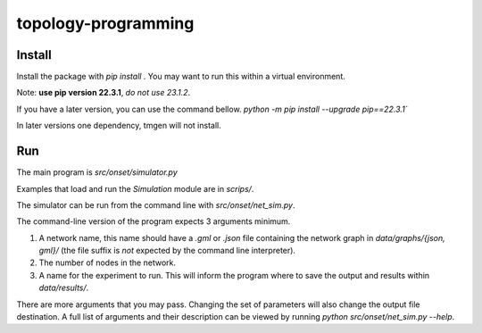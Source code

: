 .. These are examples of badges you might want to add to your README:
   please update the URLs accordingly

    .. image:: https://api.cirrus-ci.com/github/<USER>/topology-programming.svg?branch=main
        :alt: Built Status
        :target: https://cirrus-ci.com/github/<USER>/topology-programming
    .. image:: https://readthedocs.org/projects/topology-programming/badge/?version=latest
        :alt: ReadTheDocs
        :target: https://topology-programming.readthedocs.io/en/stable/
    .. image:: https://img.shields.io/coveralls/github/<USER>/topology-programming/main.svg
        :alt: Coveralls
        :target: https://coveralls.io/r/<USER>/topology-programming
    .. image:: https://img.shields.io/pypi/v/topology-programming.svg
        :alt: PyPI-Server
        :target: https://pypi.org/project/topology-programming/
    .. image:: https://img.shields.io/conda/vn/conda-forge/topology-programming.svg
        :alt: Conda-Forge
        :target: https://anaconda.org/conda-forge/topology-programming
    .. image:: https://pepy.tech/badge/topology-programming/month
        :alt: Monthly Downloads
        :target: https://pepy.tech/project/topology-programming
    .. image:: https://img.shields.io/twitter/url/http/shields.io.svg?style=social&label=Twitter
        :alt: Twitter
        :target: https://twitter.com/topology-programming

.. .. image:: https://img.shields.io/badge/-PyScaffold-005CA0?logo=pyscaffold
..     :alt: Project generated with PyScaffold
..     :target: https://pyscaffold.org/

.. |

====================
topology-programming
====================

Install
=======

Install the package with `pip install .`
You may want to run this within a virtual environment. 

Note: **use pip version 22.3.1**, *do not use 23.1.2*.

If you have a later version, you can use the command bellow.
`python -m pip install --upgrade pip==22.3.1``

In later versions one dependency, tmgen will not install.

Run
=======

The main program is `src/onset/simulator.py`

Examples that load and run the `Simulation` module are in `scrips/`.

The simulator can be run from the command line with `src/onset/net_sim.py`.

The command-line version of the program expects 3 arguments minimum.

1. A network name, this name should have a `.gml` or `.json` file containing the network graph in `data/graphs/{json, gml}/` (the file suffix is *not* expected by the command line interpreter).

2. The number of nodes in the network.

3. A name for the experiment to run. This will inform the program where to save the output and results within `data/results/`.

There are more arguments that you may pass. Changing the set of parameters will also change the output file destination.
A full list of arguments and their description can be viewed by running `python src/onset/net_sim.py --help`.


